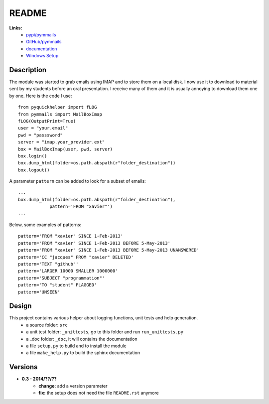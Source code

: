 ﻿.. _l-README:

README
======

   
**Links:**
    * `pypi/pymmails <https://pypi.python.org/pypi/pymmails/>`_
    * `GitHub/pymmails <https://github.com/sdpython/pymmails/>`_
    * `documentation <http://www.xavierdupre.fr/app/pymmails/helpsphinx/index.html>`_
    * `Windows Setup <http://www.xavierdupre.fr/site2013/index_code.html#pymmails>`_


Description
-----------

The module was started to grab emails using IMAP and to store them on a local disk.
I now use it to download to material sent by my students before an oral presentation.
I receive many of them and it is usually annoying to download them one by one.
Here is the code I use::

    from pyquickhelper import fLOG
    from pymmails import MailBoxImap
    fLOG(OutputPrint=True)
    user = "your.email"
    pwd = "passsword"
    server = "imap.your_provider.ext"
    box = MailBoxImap(user, pwd, server)
    box.login()
    box.dump_html(folder=os.path.abspath(r"folder_destination"))
    box.logout()
    
A parameter ``pattern`` can be added to look for a subset of emails::    

    ...
    box.dump_html(folder=os.path.abspath(r"folder_destination"),
                pattern='FROM "xavier"')
    ...
    
Below, some examples of patterns::

    pattern='FROM "xavier" SINCE 1-Feb-2013'
    pattern='FROM "xavier" SINCE 1-Feb-2013 BEFORE 5-May-2013'
    pattern='FROM "xavier" SINCE 1-Feb-2013 BEFORE 5-May-2013 UNANSWERED'
    pattern='CC "jacques" FROM "xavier" DELETED'
    pattern='TEXT "github"'
    pattern='LARGER 10000 SMALLER 1000000'
    pattern='SUBJECT "programmation"'
    pattern='TO "student" FLAGGED'
    pattern='UNSEEN'
    

Design
------

This project contains various helper about logging functions, unit tests and help generation.
   * a source folder: ``src``
   * a unit test folder: ``_unittests``, go to this folder and run ``run_unittests.py``
   * a _doc folder: ``_doc``, it will contains the documentation
   * a file ``setup.py`` to build and to install the module
   * a file ``make_help.py`` to build the sphinx documentation
    

Versions
--------

* **0.3 - 2014/??/??**
    * **change:** add a version parameter
    * **fix:** the setup does not need the file ``README.rst`` anymore

